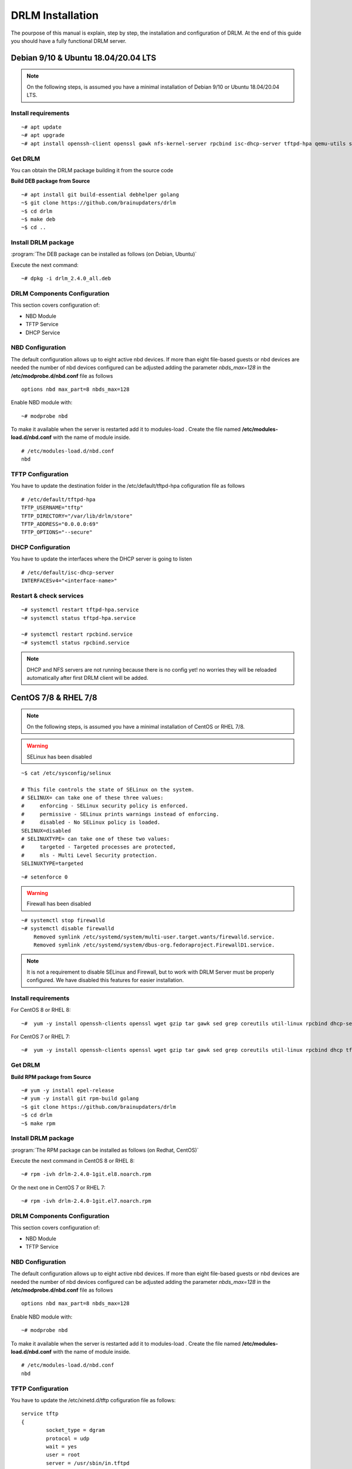 DRLM Installation
=================

The pourpose of this manual is explain, step by step, the installation and configuration of DRLM. At the end of this guide you should have a fully functional DRLM server.

Debian 9/10 & Ubuntu 18.04/20.04 LTS
-------------------------------------

.. note::

  On the following steps, is assumed you have a minimal installation of Debian 9/10 or Ubuntu 18.04/20.04 LTS.

Install requirements
~~~~~~~~~~~~~~~~~~~~

::

	~# apt update
	~# apt upgrade
	~# apt install openssh-client openssl gawk nfs-kernel-server rpcbind isc-dhcp-server tftpd-hpa qemu-utils sqlite3 lsb-release bash-completion


Get DRLM
~~~~~~~~

You can obtain the DRLM package building it from the source code

**Build DEB package from Source**

::

	~# apt install git build-essential debhelper golang
	~$ git clone https://github.com/brainupdaters/drlm
	~$ cd drlm
	~$ make deb
	~$ cd ..


Install DRLM package
~~~~~~~~~~~~~~~~~~~~

:program:`The DEB package can be installed as follows (on Debian, Ubuntu)`

Execute the next command:

::

	~# dpkg -i drlm_2.4.0_all.deb


DRLM Components Configuration
~~~~~~~~~~~~~~~~~~~~~~~~~~~~~

This section covers configuration of:

* NBD Module
* TFTP Service
* DHCP Service


NBD Configuration
~~~~~~~~~~~~~~~~~

The default configuration allows up to eight active nbd devices. If more than eight file-based guests or nbd devices are needed the number of nbd devices configured can be adjusted adding the parameter *nbds_max=128* in the **/etc/modprobe.d/nbd.conf** file as follows

::

	options nbd max_part=8 nbds_max=128

Enable NBD module with:

::

  ~# modprobe nbd

To make it available when the server is restarted add it to modules-load . Create the file named **/etc/modules-load.d/nbd.conf** with the name of module inside.

::

  # /etc/modules-load.d/nbd.conf 
  nbd


TFTP Configuration
~~~~~~~~~~~~~~~~~~

You have to update the destination folder in the /etc/default/tftpd-hpa cofiguration file as follows

::

	# /etc/default/tftpd-hpa
	TFTP_USERNAME="tftp"
	TFTP_DIRECTORY="/var/lib/drlm/store"
	TFTP_ADDRESS="0.0.0.0:69"
	TFTP_OPTIONS="--secure"

DHCP Configuration
~~~~~~~~~~~~~~~~~~

You have to update the interfaces where the DHCP server is going to listen

::

  # /etc/default/isc-dhcp-server
  INTERFACESv4="<interface-name>"


Restart & check services
~~~~~~~~~~~~~~~~~~~~~~~~

::

  ~# systemctl restart tftpd-hpa.service
  ~# systemctl status tftpd-hpa.service

  ~# systemctl restart rpcbind.service
  ~# systemctl status rpcbind.service


.. note::
 DHCP and NFS servers are not running because there is no config yet! no worries they will be reloaded automatically after first DRLM client will be added.


CentOS 7/8 & RHEL 7/8
---------------------

.. note::
   On the following steps, is assumed you have a minimal installation of CentOS or RHEL 7/8.

.. warning:: SELinux has been disabled

::

  ~$ cat /etc/sysconfig/selinux

  # This file controls the state of SELinux on the system.
  # SELINUX= can take one of these three values:
  #     enforcing - SELinux security policy is enforced.
  #     permissive - SELinux prints warnings instead of enforcing.
  #     disabled - No SELinux policy is loaded.
  SELINUX=disabled
  # SELINUXTYPE= can take one of these two values:
  #     targeted - Targeted processes are protected,
  #     mls - Multi Level Security protection.
  SELINUXTYPE=targeted

::

  ~# setenforce 0


.. warning:: Firewall has been disabled

::

  ~# systemctl stop firewalld
  ~# systemctl disable firewalld
      Removed symlink /etc/systemd/system/multi-user.target.wants/firewalld.service.
      Removed symlink /etc/systemd/system/dbus-org.fedoraproject.FirewallD1.service.

.. note::

  It is not a requirement to disable SELinux and Firewall, but to work with DRLM Server must be properly configured. We have disabled this features for easier installation.


Install requirements
~~~~~~~~~~~~~~~~~~~~

For CentOS 8 or RHEL 8:

::

	~#  yum -y install openssh-clients openssl wget gzip tar gawk sed grep coreutils util-linux rpcbind dhcp-server tftp-server xinetd nfs-utils nfs4-acl-tools qemu-img sqlite redhat-lsb-core bash-completion


For CentOS 7 or RHEL 7:

::

	~#  yum -y install openssh-clients openssl wget gzip tar gawk sed grep coreutils util-linux rpcbind dhcp tftp-server xinetd nfs-utils nfs4-acl-tools qemu-img sqlite redhat-lsb-core bash-completion


Get DRLM
~~~~~~~~

**Build RPM package from Source**

::

  ~# yum -y install epel-release
  ~# yum -y install git rpm-build golang
  ~$ git clone https://github.com/brainupdaters/drlm
  ~$ cd drlm
  ~$ make rpm


Install DRLM package
~~~~~~~~~~~~~~~~~~~~

:program:`The RPM package can be installed as follows (on Redhat, CentOS)`

Execute the next command in CentOS 8 or RHEL 8:

::

	~# rpm -ivh drlm-2.4.0-1git.el8.noarch.rpm

Or the next one in CentOS 7 or RHEL 7:

::

	~# rpm -ivh drlm-2.4.0-1git.el7.noarch.rpm


DRLM Components Configuration
~~~~~~~~~~~~~~~~~~~~~~~~~~~~~~~

This section covers configuration of:

* NBD Module
* TFTP Service


NBD Configuration 
~~~~~~~~~~~~~~~~~

The default configuration allows up to eight active nbd devices. If more than eight file-based guests or nbd devices are needed the number of nbd devices configured can be adjusted adding the parameter *nbds_max=128* in the **/etc/modprobe.d/nbd.conf** file as follows

::

	options nbd max_part=8 nbds_max=128

Enable NBD module with:

::

  ~# modprobe nbd

To make it available when the server is restarted add it to modules-load . Create the file named **/etc/modules-load.d/nbd.conf** with the name of module inside.

::

  # /etc/modules-load.d/nbd.conf 
  nbd

TFTP Configuration
~~~~~~~~~~~~~~~~~~

You have to update the /etc/xinetd.d/tftp cofiguration file as follows:

::

  service tftp
  {
          socket_type = dgram
          protocol = udp
          wait = yes
          user = root
          server = /usr/sbin/in.tftpd
          server_args = -s /var/lib/drlm/store
          disable = no
          per_source = 11
          cps = 100 2
          flags = IPv4
  }


Restart & check services
~~~~~~~~~~~~~~~~~~~~~~~~

::

  ~# systemctl restart xinetd.service
  ~# systemctl enable xinetd.service
  ~# systemctl status xinetd.service

  ~# systemctl restart rpcbind.service
  ~# systemctl enable rpcbind.service
  ~# systemctl status rpcbind.service


.. note::
	DHCP and NFS servers are not running because there is no config yet! no worries they will be reloaded automatically after first DRLM client will be added.


SLES 12 & OpenSUSE Leap 42
--------------------------

.. note::
      On the following steps, is assumed you have a minimal SLES 12 or OpenSUSE Leap 42

Install requirements
~~~~~~~~~~~~~~~~~~~~

::

        ~# zypper in openssl wget gzip tar gawk sed grep coreutils util-linux nfs-kernel-server rpcbind dhcp-server sqlite3 openssh qemu-tools tftp xinetd lsb-release bash-completion


Get DRLM
~~~~~~~~

You can obtain the DRLM package building it from the source code.

**Build RPM package from Source**

::

  ~# zypper install git-core rpm-build golang
  ~$ git clone https://github.com/brainupdaters/drlm
  ~$ cd drlm
  ~$ make rpm

You can obtain the RPM DRLM package from www.drlm.org website


Install DRLM package
~~~~~~~~~~~~~~~~~~~~

:program:`The RPM package can be installed as follows (on SLES 12 SP1)`

Execute the next command:
::

        ~# zypper in drlm-2.4.0-1git.noarch.rpm


DRLM Components Configuration
~~~~~~~~~~~~~~~~~~~~~~~~~~~~~~~

This section covers configuration of:

* NBD Module
* TFTP Service
* DHCP Service


NBD Configuration 
~~~~~~~~~~~~~~~~~

The default configuration allows up to eight active nbd devices. If more than eight file-based guests or nbd devices are needed the number of nbd devices configured can be adjusted adding the parameter *nbds_max=128* in the **/etc/modprobe.d/nbd.conf** file as follows

::

	options nbd max_part=8 nbds_max=128

Enable NBD module with:

::

  ~# modprobe nbd

To make it available when the server is restarted add it to modules-load . Create the file named **/etc/modules-load.d/nbd.conf** with the name of module inside.

::

  # /etc/modules-load.d/nbd.conf 
  nbd


TFTP Configuration
~~~~~~~~~~~~~~~~~~
You have to update the /etc/xinetd.d/tftp cofiguration file as follows:

::

	service tftp
	{
		socket_type		= dgram
		protocol		= udp
		wait			= yes
		flags			= IPv6 IPv4
		user			= root
		server			= /usr/sbin/in.tftpd
		server_args		= -u tftp -s /var/lib/drlm/store
		per_source		= 11
		cps			= 100 2
		disable			= no
	}


DHCP Configuration
~~~~~~~~~~~~~~~~~~
Same as /etc/exports file, configuration of /etc/dhcpd.conf file is not required, the file is automatically maintained by DRLM.

but you have to change the location of /etc/dhcpd.conf

Edit /etc/drlm/local.conf

::

     DHCP_DIR="/etc"
     DHCP_FILE="$DHCP_DIR/dhcpd.conf"


DHCPD_INTERFACE by default is set as DHCPD_INTERFACE="" and dhcpd does not start, change it to "ANY"

Edit /etc/sysconfig/dhcpd

::

     DHCPD_INTERFACE="ANY"


Restart & check services
~~~~~~~~~~~~~~~~~~~~~~~~

::

  ~# systemctl restart xinetd.service
  ~# systemctl status xinetd.service

  ~# systemctl restart rpcbind.service
  ~# systemctl status rpcbind.service

  ~# systemctl enable nfs-server
  ~# systemctl start nfs-server
  ~# systemctl status nfs-server


.. note::
  DHCP and NFS servers are not running because there is no config yet! no worries they will be reloaded automatically after first DRLM client will be added.


SLES 15 & OpenSUSE Leap 15
--------------------------

.. note::
  On the following steps, is assumed you have a minimal SLES 15 or OpenSUSE Leap 15

Install requirements
~~~~~~~~~~~~~~~~~~~~

::

  ~# zypper in openssl wget gzip tar gawk sed grep coreutils util-linux nfs-kernel-server rpcbind dhcp-server sqlite3 openssh qemu-tools tftp lsb-release bash-completion


Get DRLM
~~~~~~~~

You can obtain the DRLM package building it from the source code.

**Build RPM package from Source**

::

  ~# zypper install git-core rpm-build go
  ~$ git clone https://github.com/brainupdaters/drlm
  ~$ cd drlm
  ~$ make rpm

You can obtain the RPM DRLM package from www.drlm.org website


Install DRLM package
~~~~~~~~~~~~~~~~~~~~

:program:`The RPM package can be installed as follows`

Execute the next command:
::

        ~# zypper in drlm-4.0-1git.noarch.rpm

.. note::
      You will need to accept to install the package even though it's not signed


DRLM Components Configuration
~~~~~~~~~~~~~~~~~~~~~~~~~~~~~~~

This section covers configuration of:

* NBD Module
* TFTP Service


NBD Configuration 
~~~~~~~~~~~~~~~~~

The default configuration allows up to eight active nbd devices. If more than eight file-based guests or nbd devices are needed the number of nbd devices configured can be adjusted adding the parameter *nbds_max=128* in the **/etc/modprobe.d/nbd.conf** file as follows

::

	options nbd max_part=8 nbds_max=128

Enable NBD module with:

::

  ~# modprobe nbd

To make it available when the server is restarted add it to modules-load . Create the file named **/etc/modules-load.d/nbd.conf** with the name of module inside.

::

  # /etc/modules-load.d/nbd.conf 
  nbd


TFTP Configuration
~~~~~~~~~~~~~~~~~~
You have to update the TFTP_DIRECTORY variable in the /etc/sysconfig/tftp cofiguration file as follows:

::

  ...
  TFTP_DIRECTORY="/var/lib/drlm/store"
  ...


DHCP Configuration
~~~~~~~~~~~~~~~~~~
Same as /etc/exports file, configuration of /etc/dhcpd.conf file is not required, the file is automatically maintained by DRLM.

but you have to change the location of /etc/dhcpd.conf

Edit /etc/drlm/local.conf

::

     DHCP_DIR="/etc"
     DHCP_FILE="$DHCP_DIR/dhcpd.conf"


DHCPD_INTERFACE by default is set as DHCPD_INTERFACE="" and dhcpd does not start, change it to "ANY"

Edit /etc/sysconfig/dhcpd

::

     DHCPD_INTERFACE="ANY"


Restart & check services
~~~~~~~~~~~~~~~~~~~~~~~~

::

  ~# systemctl restart tftp.service
  ~# systemctl status tftp.service

  ~# systemctl restart rpcbind.service
  ~# systemctl status rpcbind.service

  ~# systemctl enable nfs-server
  ~# systemctl start nfs-server
  ~# systemctl status nfs-server


.. note::
    DHCP and NFS servers are not running because there is no config yet! no worries they will be reloaded automatically after first DRLM client will be added.


Firewalld Configuration
-----------------------

If you don't want to disable Firewalld, you will need to accept connections on the following ports:
 - `53/tcp`
 - `53/udp`
 - `69/tcp`
 - `69/udp`
 - `443/tcp`
